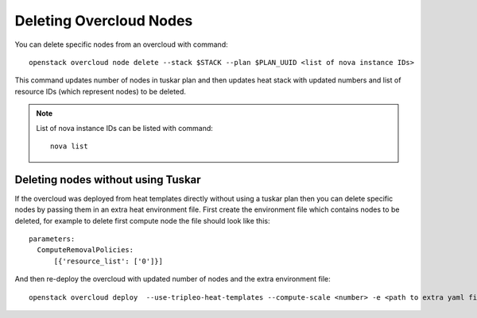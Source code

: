 .. _delete_nodes:

Deleting Overcloud Nodes
========================

You can delete specific nodes from an overcloud with command::

    openstack overcloud node delete --stack $STACK --plan $PLAN_UUID <list of nova instance IDs>

This command updates number of nodes in tuskar plan and then updates heat stack
with updated numbers and list of resource IDs (which represent nodes) to be
deleted.

.. note::
   List of nova instance IDs can be listed with command::

       nova list

Deleting nodes without using Tuskar
-----------------------------------
If the overcloud was deployed from heat templates directly without using
a tuskar plan then you can delete specific nodes by passing them in an
extra heat environment file. First create the environment file which
contains nodes to be deleted, for example to delete first compute node
the file should look like this::

   parameters:
     ComputeRemovalPolicies:
         [{'resource_list': ['0']}]

And then re-deploy the overcloud with updated number of nodes and the extra
environment file::

   openstack overcloud deploy  --use-tripleo-heat-templates --compute-scale <number> -e <path to extra yaml file>
